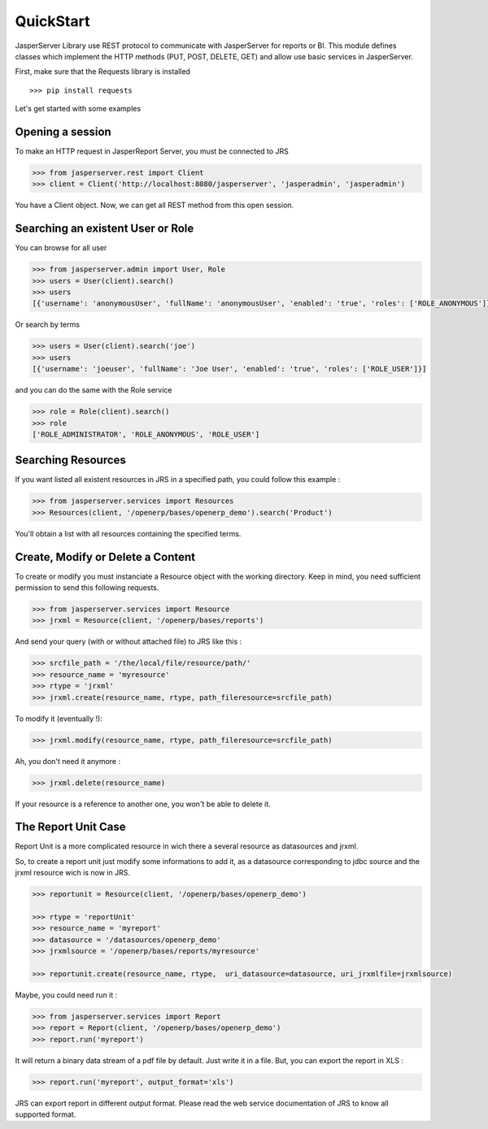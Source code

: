 QuickStart
**********

JasperServer Library use REST protocol to communicate with JasperServer for reports or BI.
This module defines classes which implement the HTTP methods (PUT, POST, DELETE, GET) and allow use basic services in JasperServer.

First, make sure that the Requests library is installed ::

    >>> pip install requests


Let's get started with some examples

Opening a session
=================

To make an HTTP request in JasperReport Server, you must be connected to JRS 

.. code-block:: python

    >>> from jasperserver.rest import Client
    >>> client = Client('http://localhost:8080/jasperserver', 'jasperadmin', 'jasperadmin')
    

You have a Client object. Now, we can get all REST method from this open session.


Searching an existent User or Role
==================================

You can browse for all user

.. code-block:: python

    >>> from jasperserver.admin import User, Role
    >>> users = User(client).search()
    >>> users
    [{'username': 'anonymousUser', 'fullName': 'anonymousUser', 'enabled': 'true', 'roles': ['ROLE_ANONYMOUS']}, ...
    
    
Or search by terms

.. code-block:: python

    >>> users = User(client).search('joe')
    >>> users
    [{'username': 'joeuser', 'fullName': 'Joe User', 'enabled': 'true', 'roles': ['ROLE_USER']}]
    

and you can do the same with the Role service

.. code-block:: python

    >>> role = Role(client).search()
    >>> role
    ['ROLE_ADMINISTRATOR', 'ROLE_ANONYMOUS', 'ROLE_USER']
    

Searching Resources
===================

If you want listed all existent resources in JRS in a specified path, you could follow this example :

.. code-block:: python

    >>> from jasperserver.services import Resources
    >>> Resources(client, '/openerp/bases/openerp_demo').search('Product')
    
You'll obtain a list with all resources containing the specified terms.

    
Create, Modify or Delete a Content
==================================

To create or modify you must instanciate a Resource object with the working directory.
Keep in mind, you need sufficient permission to send this following requests.

.. code-block:: python

    >>> from jasperserver.services import Resource
    >>> jrxml = Resource(client, '/openerp/bases/reports')
    
And send your query (with or without attached file) to JRS like this :

.. code-block:: python

    >>> srcfile_path = '/the/local/file/resource/path/'
    >>> resource_name = 'myresource'
    >>> rtype = 'jrxml'
    >>> jrxml.create(resource_name, rtype, path_fileresource=srcfile_path)
    
To modify it (eventually !):

.. code-block:: python

    >>> jrxml.modify(resource_name, rtype, path_fileresource=srcfile_path)
    
Ah, you don't need it anymore :

.. code-block:: python

    >>> jrxml.delete(resource_name)
    
If your resource is a reference to another one, you won't be able to delete it.

The Report Unit Case
====================

Report Unit is a more complicated resource in wich there a several resource as datasources and jrxml.

So, to create a report unit just modify some informations to add it, as a datasource corresponding to jdbc source and the jrxml resource wich is now in JRS.

.. code-block:: python

    >>> reportunit = Resource(client, '/openerp/bases/openerp_demo')
    
    >>> rtype = 'reportUnit'
    >>> resource_name = 'myreport'
    >>> datasource = '/datasources/openerp_demo'
    >>> jrxmlsource = '/openerp/bases/reports/myresource'
    
    >>> reportunit.create(resource_name, rtype,  uri_datasource=datasource, uri_jrxmlfile=jrxmlsource)
    
Maybe, you could need run it :

.. code-block:: python

    >>> from jasperserver.services import Report
    >>> report = Report(client, '/openerp/bases/openerp_demo')
    >>> report.run('myreport')
    
It will return a binary data stream of a pdf file by default. Just write it in a file.
But, you can export the report in XLS :

.. code-block:: python

    >>> report.run('myreport', output_format='xls')
    
JRS can export report in different output format.
Please read the web service documentation of JRS to know all supported format.


    

   
    
